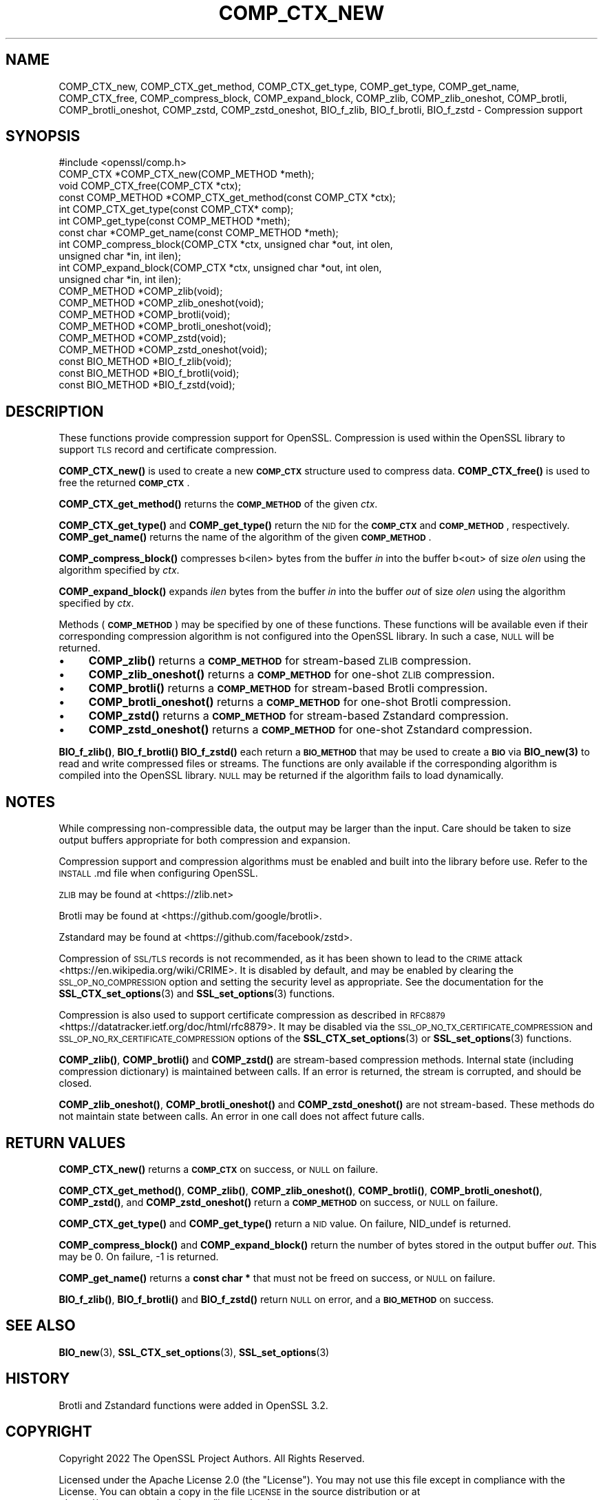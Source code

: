 .\" Automatically generated by Pod::Man 4.14 (Pod::Simple 3.42)
.\"
.\" Standard preamble:
.\" ========================================================================
.de Sp \" Vertical space (when we can't use .PP)
.if t .sp .5v
.if n .sp
..
.de Vb \" Begin verbatim text
.ft CW
.nf
.ne \\$1
..
.de Ve \" End verbatim text
.ft R
.fi
..
.\" Set up some character translations and predefined strings.  \*(-- will
.\" give an unbreakable dash, \*(PI will give pi, \*(L" will give a left
.\" double quote, and \*(R" will give a right double quote.  \*(C+ will
.\" give a nicer C++.  Capital omega is used to do unbreakable dashes and
.\" therefore won't be available.  \*(C` and \*(C' expand to `' in nroff,
.\" nothing in troff, for use with C<>.
.tr \(*W-
.ds C+ C\v'-.1v'\h'-1p'\s-2+\h'-1p'+\s0\v'.1v'\h'-1p'
.ie n \{\
.    ds -- \(*W-
.    ds PI pi
.    if (\n(.H=4u)&(1m=24u) .ds -- \(*W\h'-12u'\(*W\h'-12u'-\" diablo 10 pitch
.    if (\n(.H=4u)&(1m=20u) .ds -- \(*W\h'-12u'\(*W\h'-8u'-\"  diablo 12 pitch
.    ds L" ""
.    ds R" ""
.    ds C` ""
.    ds C' ""
'br\}
.el\{\
.    ds -- \|\(em\|
.    ds PI \(*p
.    ds L" ``
.    ds R" ''
.    ds C`
.    ds C'
'br\}
.\"
.\" Escape single quotes in literal strings from groff's Unicode transform.
.ie \n(.g .ds Aq \(aq
.el       .ds Aq '
.\"
.\" If the F register is >0, we'll generate index entries on stderr for
.\" titles (.TH), headers (.SH), subsections (.SS), items (.Ip), and index
.\" entries marked with X<> in POD.  Of course, you'll have to process the
.\" output yourself in some meaningful fashion.
.\"
.\" Avoid warning from groff about undefined register 'F'.
.de IX
..
.nr rF 0
.if \n(.g .if rF .nr rF 1
.if (\n(rF:(\n(.g==0)) \{\
.    if \nF \{\
.        de IX
.        tm Index:\\$1\t\\n%\t"\\$2"
..
.        if !\nF==2 \{\
.            nr % 0
.            nr F 2
.        \}
.    \}
.\}
.rr rF
.\"
.\" Accent mark definitions (@(#)ms.acc 1.5 88/02/08 SMI; from UCB 4.2).
.\" Fear.  Run.  Save yourself.  No user-serviceable parts.
.    \" fudge factors for nroff and troff
.if n \{\
.    ds #H 0
.    ds #V .8m
.    ds #F .3m
.    ds #[ \f1
.    ds #] \fP
.\}
.if t \{\
.    ds #H ((1u-(\\\\n(.fu%2u))*.13m)
.    ds #V .6m
.    ds #F 0
.    ds #[ \&
.    ds #] \&
.\}
.    \" simple accents for nroff and troff
.if n \{\
.    ds ' \&
.    ds ` \&
.    ds ^ \&
.    ds , \&
.    ds ~ ~
.    ds /
.\}
.if t \{\
.    ds ' \\k:\h'-(\\n(.wu*8/10-\*(#H)'\'\h"|\\n:u"
.    ds ` \\k:\h'-(\\n(.wu*8/10-\*(#H)'\`\h'|\\n:u'
.    ds ^ \\k:\h'-(\\n(.wu*10/11-\*(#H)'^\h'|\\n:u'
.    ds , \\k:\h'-(\\n(.wu*8/10)',\h'|\\n:u'
.    ds ~ \\k:\h'-(\\n(.wu-\*(#H-.1m)'~\h'|\\n:u'
.    ds / \\k:\h'-(\\n(.wu*8/10-\*(#H)'\z\(sl\h'|\\n:u'
.\}
.    \" troff and (daisy-wheel) nroff accents
.ds : \\k:\h'-(\\n(.wu*8/10-\*(#H+.1m+\*(#F)'\v'-\*(#V'\z.\h'.2m+\*(#F'.\h'|\\n:u'\v'\*(#V'
.ds 8 \h'\*(#H'\(*b\h'-\*(#H'
.ds o \\k:\h'-(\\n(.wu+\w'\(de'u-\*(#H)/2u'\v'-.3n'\*(#[\z\(de\v'.3n'\h'|\\n:u'\*(#]
.ds d- \h'\*(#H'\(pd\h'-\w'~'u'\v'-.25m'\f2\(hy\fP\v'.25m'\h'-\*(#H'
.ds D- D\\k:\h'-\w'D'u'\v'-.11m'\z\(hy\v'.11m'\h'|\\n:u'
.ds th \*(#[\v'.3m'\s+1I\s-1\v'-.3m'\h'-(\w'I'u*2/3)'\s-1o\s+1\*(#]
.ds Th \*(#[\s+2I\s-2\h'-\w'I'u*3/5'\v'-.3m'o\v'.3m'\*(#]
.ds ae a\h'-(\w'a'u*4/10)'e
.ds Ae A\h'-(\w'A'u*4/10)'E
.    \" corrections for vroff
.if v .ds ~ \\k:\h'-(\\n(.wu*9/10-\*(#H)'\s-2\u~\d\s+2\h'|\\n:u'
.if v .ds ^ \\k:\h'-(\\n(.wu*10/11-\*(#H)'\v'-.4m'^\v'.4m'\h'|\\n:u'
.    \" for low resolution devices (crt and lpr)
.if \n(.H>23 .if \n(.V>19 \
\{\
.    ds : e
.    ds 8 ss
.    ds o a
.    ds d- d\h'-1'\(ga
.    ds D- D\h'-1'\(hy
.    ds th \o'bp'
.    ds Th \o'LP'
.    ds ae ae
.    ds Ae AE
.\}
.rm #[ #] #H #V #F C
.\" ========================================================================
.\"
.IX Title "COMP_CTX_NEW 3ossl"
.TH COMP_CTX_NEW 3ossl "2024-04-09" "3.3.0" "OpenSSL"
.\" For nroff, turn off justification.  Always turn off hyphenation; it makes
.\" way too many mistakes in technical documents.
.if n .ad l
.nh
.SH "NAME"
COMP_CTX_new,
COMP_CTX_get_method,
COMP_CTX_get_type,
COMP_get_type,
COMP_get_name,
COMP_CTX_free,
COMP_compress_block,
COMP_expand_block,
COMP_zlib,
COMP_zlib_oneshot,
COMP_brotli,
COMP_brotli_oneshot,
COMP_zstd,
COMP_zstd_oneshot,
BIO_f_zlib,
BIO_f_brotli,
BIO_f_zstd
\&\- Compression support
.SH "SYNOPSIS"
.IX Header "SYNOPSIS"
.Vb 1
\& #include <openssl/comp.h>
\&
\& COMP_CTX *COMP_CTX_new(COMP_METHOD *meth);
\& void COMP_CTX_free(COMP_CTX *ctx);
\& const COMP_METHOD *COMP_CTX_get_method(const COMP_CTX *ctx);
\& int COMP_CTX_get_type(const COMP_CTX* comp);
\& int COMP_get_type(const COMP_METHOD *meth);
\& const char *COMP_get_name(const COMP_METHOD *meth);
\&
\& int COMP_compress_block(COMP_CTX *ctx, unsigned char *out, int olen,
\&                         unsigned char *in, int ilen);
\& int COMP_expand_block(COMP_CTX *ctx, unsigned char *out, int olen,
\&                       unsigned char *in, int ilen);
\&
\& COMP_METHOD *COMP_zlib(void);
\& COMP_METHOD *COMP_zlib_oneshot(void);
\& COMP_METHOD *COMP_brotli(void);
\& COMP_METHOD *COMP_brotli_oneshot(void);
\& COMP_METHOD *COMP_zstd(void);
\& COMP_METHOD *COMP_zstd_oneshot(void);
\&
\& const BIO_METHOD *BIO_f_zlib(void);
\& const BIO_METHOD *BIO_f_brotli(void);
\& const BIO_METHOD *BIO_f_zstd(void);
.Ve
.SH "DESCRIPTION"
.IX Header "DESCRIPTION"
These functions provide compression support for OpenSSL. Compression is used within
the OpenSSL library to support \s-1TLS\s0 record and certificate compression.
.PP
\&\fBCOMP_CTX_new()\fR is used to create a new \fB\s-1COMP_CTX\s0\fR structure used to compress data.
\&\fBCOMP_CTX_free()\fR is used to free the returned \fB\s-1COMP_CTX\s0\fR.
.PP
\&\fBCOMP_CTX_get_method()\fR returns the \fB\s-1COMP_METHOD\s0\fR of the given \fIctx\fR.
.PP
\&\fBCOMP_CTX_get_type()\fR and \fBCOMP_get_type()\fR return the \s-1NID\s0 for the \fB\s-1COMP_CTX\s0\fR and
\&\fB\s-1COMP_METHOD\s0\fR, respectively. \fBCOMP_get_name()\fR returns the name of the algorithm
of the given \fB\s-1COMP_METHOD\s0\fR.
.PP
\&\fBCOMP_compress_block()\fR compresses b<ilen> bytes from the buffer \fIin\fR into the
buffer b<out> of size \fIolen\fR using the algorithm specified by \fIctx\fR.
.PP
\&\fBCOMP_expand_block()\fR expands \fIilen\fR bytes from the buffer \fIin\fR into the
buffer \fIout\fR of size \fIolen\fR using the algorithm specified by \fIctx\fR.
.PP
Methods (\fB\s-1COMP_METHOD\s0\fR) may be specified by one of these functions. These functions
will be available even if their corresponding compression algorithm is not configured
into the OpenSSL library. In such a case, \s-1NULL\s0 will be returned.
.IP "\(bu" 4
\&\fBCOMP_zlib()\fR returns a \fB\s-1COMP_METHOD\s0\fR for stream-based \s-1ZLIB\s0 compression.
.IP "\(bu" 4
\&\fBCOMP_zlib_oneshot()\fR returns a \fB\s-1COMP_METHOD\s0\fR for one-shot \s-1ZLIB\s0 compression.
.IP "\(bu" 4
\&\fBCOMP_brotli()\fR returns a \fB\s-1COMP_METHOD\s0\fR for stream-based Brotli compression.
.IP "\(bu" 4
\&\fBCOMP_brotli_oneshot()\fR returns a \fB\s-1COMP_METHOD\s0\fR for one-shot Brotli compression.
.IP "\(bu" 4
\&\fBCOMP_zstd()\fR returns a \fB\s-1COMP_METHOD\s0\fR for stream-based Zstandard compression.
.IP "\(bu" 4
\&\fBCOMP_zstd_oneshot()\fR returns a \fB\s-1COMP_METHOD\s0\fR for one-shot Zstandard compression.
.PP
\&\fBBIO_f_zlib()\fR, \fBBIO_f_brotli()\fR \fBBIO_f_zstd()\fR each return a \fB\s-1BIO_METHOD\s0\fR that may be used to
create a \fB\s-1BIO\s0\fR via \fB\fBBIO_new\fB\|(3)\fR to read and write compressed files or streams.
The functions are only available if the corresponding algorithm is compiled into
the OpenSSL library. \s-1NULL\s0 may be returned if the algorithm fails to load dynamically.
.SH "NOTES"
.IX Header "NOTES"
While compressing non-compressible data, the output may be larger than the
input. Care should be taken to size output buffers appropriate for both
compression and expansion.
.PP
Compression support and compression algorithms must be enabled and built into
the library before use. Refer to the \s-1INSTALL\s0.md file when configuring OpenSSL.
.PP
\&\s-1ZLIB\s0 may be found at <https://zlib.net>
.PP
Brotli may be found at <https://github.com/google/brotli>.
.PP
Zstandard may be found at <https://github.com/facebook/zstd>.
.PP
Compression of \s-1SSL/TLS\s0 records is not recommended, as it has been
shown to lead to the \s-1CRIME\s0 attack <https://en.wikipedia.org/wiki/CRIME>.
It is disabled by default, and may be enabled by clearing the
\&\s-1SSL_OP_NO_COMPRESSION\s0 option and setting the security level as appropriate.
See the documentation for the \fBSSL_CTX_set_options\fR\|(3) and
\&\fBSSL_set_options\fR\|(3) functions.
.PP
Compression is also used to support certificate compression as described
in \s-1RFC8879\s0 <https://datatracker.ietf.org/doc/html/rfc8879>.
It may be disabled via the \s-1SSL_OP_NO_TX_CERTIFICATE_COMPRESSION\s0 and
\&\s-1SSL_OP_NO_RX_CERTIFICATE_COMPRESSION\s0 options of the
\&\fBSSL_CTX_set_options\fR\|(3) or \fBSSL_set_options\fR\|(3) functions.
.PP
\&\fBCOMP_zlib()\fR, \fBCOMP_brotli()\fR and \fBCOMP_zstd()\fR are stream-based compression methods.
Internal state (including compression dictionary) is maintained between calls.
If an error is returned, the stream is corrupted, and should be closed.
.PP
\&\fBCOMP_zlib_oneshot()\fR, \fBCOMP_brotli_oneshot()\fR and \fBCOMP_zstd_oneshot()\fR are not stream-based. These
methods do not maintain state between calls. An error in one call does not affect
future calls.
.SH "RETURN VALUES"
.IX Header "RETURN VALUES"
\&\fBCOMP_CTX_new()\fR returns a \fB\s-1COMP_CTX\s0\fR on success, or \s-1NULL\s0 on failure.
.PP
\&\fBCOMP_CTX_get_method()\fR, \fBCOMP_zlib()\fR, \fBCOMP_zlib_oneshot()\fR, \fBCOMP_brotli()\fR, \fBCOMP_brotli_oneshot()\fR,
\&\fBCOMP_zstd()\fR, and \fBCOMP_zstd_oneshot()\fR return a \fB\s-1COMP_METHOD\s0\fR on success,
or \s-1NULL\s0 on failure.
.PP
\&\fBCOMP_CTX_get_type()\fR and \fBCOMP_get_type()\fR return a \s-1NID\s0 value. On failure,
NID_undef is returned.
.PP
\&\fBCOMP_compress_block()\fR and \fBCOMP_expand_block()\fR return the number of
bytes stored in the output buffer \fIout\fR. This may be 0. On failure,
\&\-1 is returned.
.PP
\&\fBCOMP_get_name()\fR returns a \fBconst char *\fR that must not be freed
on success, or \s-1NULL\s0 on failure.
.PP
\&\fBBIO_f_zlib()\fR, \fBBIO_f_brotli()\fR and \fBBIO_f_zstd()\fR return \s-1NULL\s0 on error, and
a \fB\s-1BIO_METHOD\s0\fR on success.
.SH "SEE ALSO"
.IX Header "SEE ALSO"
\&\fBBIO_new\fR\|(3), \fBSSL_CTX_set_options\fR\|(3), \fBSSL_set_options\fR\|(3)
.SH "HISTORY"
.IX Header "HISTORY"
Brotli and Zstandard functions were added in OpenSSL 3.2.
.SH "COPYRIGHT"
.IX Header "COPYRIGHT"
Copyright 2022 The OpenSSL Project Authors. All Rights Reserved.
.PP
Licensed under the Apache License 2.0 (the \*(L"License\*(R").  You may not use
this file except in compliance with the License.  You can obtain a copy
in the file \s-1LICENSE\s0 in the source distribution or at
<https://www.openssl.org/source/license.html>.
